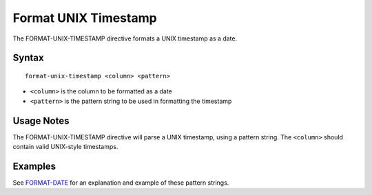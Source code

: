 .. meta::
    :author: Cask Data, Inc.
    :copyright: Copyright © 2014-2017 Cask Data, Inc.

=====================
Format UNIX Timestamp
=====================

The FORMAT-UNIX-TIMESTAMP directive formats a UNIX timestamp as a date.

Syntax
------

::

    format-unix-timestamp <column> <pattern>

-  ``<column>`` is the column to be formatted as a date
-  ``<pattern>`` is the pattern string to be used in formatting the
   timestamp

Usage Notes
-----------

The FORMAT-UNIX-TIMESTAMP directive will parse a UNIX timestamp, using a
pattern string. The ``<column>`` should contain valid UNIX-style
timestamps.

Examples
--------

See `FORMAT-DATE <format-date.md>`__ for an explanation and example of
these pattern strings.
